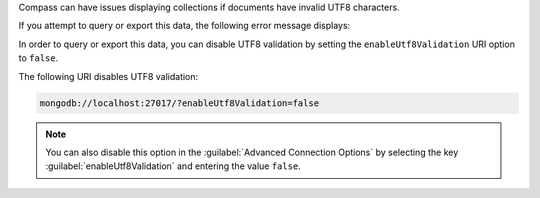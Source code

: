 Compass can have issues displaying collections if documents have 
invalid UTF8 characters.

If you attempt to query or export this data, the following error 
message displays: 

.. code-block:: none
   :copyable: false

   Invalid UTF-8 string in BSON document. 

In order to query or export this data, you can disable 
UTF8 validation by setting the ``enableUtf8Validation`` URI option to 
``false``. 

The following URI disables UTF8 validation:

.. code-block:: javascript

      mongodb://localhost:27017/?enableUtf8Validation=false

.. note::

   You can also disable this option in the 
   :guilabel:`Advanced Connection Options` by 
   selecting the key :guilabel:`enableUtf8Validation` and entering 
   the value ``false``.
